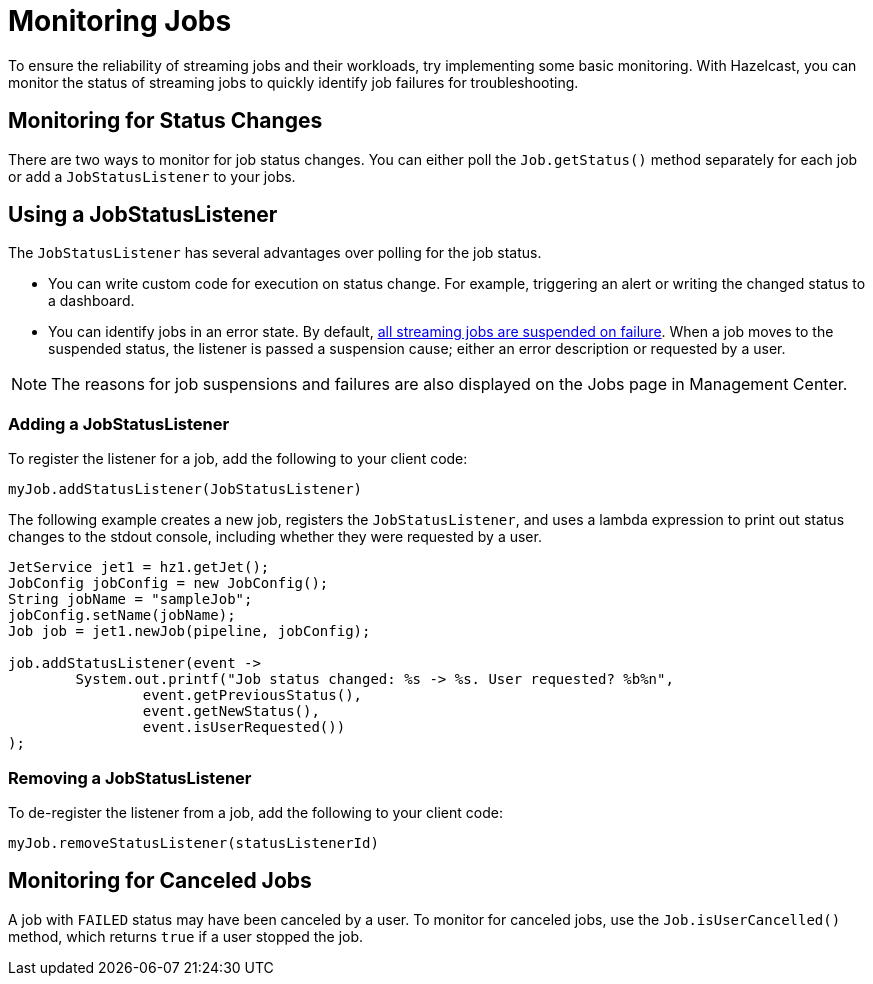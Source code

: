 = Monitoring Jobs
:description: To ensure the reliability of streaming jobs and their workloads, try implementing some basic monitoring. With Hazelcast, you can monitor the status of streaming jobs to quickly identify job failures for troubleshooting.

{description}

== Monitoring for Status Changes

There are two ways to monitor for job status changes. You can either poll the `Job.getStatus()` method separately for each job or add a `JobStatusListener` to your jobs.

== Using a JobStatusListener

The `JobStatusListener` has several advantages over polling for the job status. 

- You can write custom code for execution on status change. For example, triggering an alert or writing the changed status to a dashboard.

- You can identify jobs in an error state. By default, xref:troubleshoot:error-handling.adoc#processing-guarantees[all streaming jobs are suspended on failure]. When a job moves to the suspended status, the listener is passed a suspension cause; either an error description or requested by a user. 

NOTE: The reasons for job suspensions and failures are also displayed on the Jobs page in Management Center.

=== Adding a JobStatusListener

To register the listener for a job, add the following to your client code:

```java
myJob.addStatusListener(JobStatusListener)
```
The following example creates a new job, registers the `JobStatusListener`, and uses a lambda expression to print out status changes to the stdout console, including whether they were requested by a user.

```java
JetService jet1 = hz1.getJet();
JobConfig jobConfig = new JobConfig();
String jobName = "sampleJob";
jobConfig.setName(jobName);
Job job = jet1.newJob(pipeline, jobConfig);

job.addStatusListener(event ->
        System.out.printf("Job status changed: %s -> %s. User requested? %b%n",
                event.getPreviousStatus(),
                event.getNewStatus(),
                event.isUserRequested())
);
```

=== Removing a JobStatusListener

To de-register the listener from a job, add the following to your client code:

```java
myJob.removeStatusListener(statusListenerId)
```

== Monitoring for Canceled Jobs

A job with `FAILED` status may have been canceled by a user. To monitor for canceled jobs, use the `Job.isUserCancelled()` method, which returns `true` if a user stopped the job.


